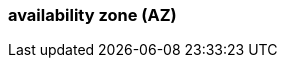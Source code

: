 === availability zone (AZ)
:term-name: availability zones
:hover-text: One or more data centers served by high-bandwidth links with low latency, typically within a close distance of one another.
:category: Redpanda core